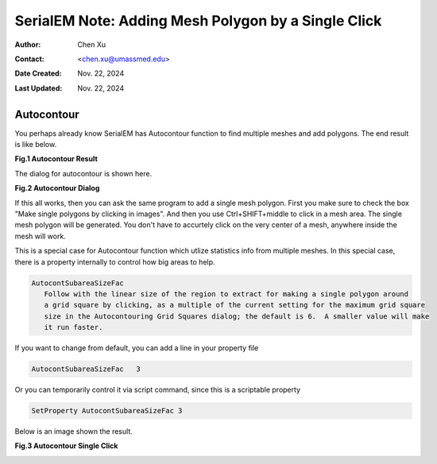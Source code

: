 .. _SerialEM_note_add_mesh_polygon_by_single_click:

SerialEM Note: Adding Mesh Polygon by a Single Click
====================================================

:Author: Chen Xu
:Contact: <chen.xu@umassmed.edu>
:Date Created: Nov. 22, 2024
:Last Updated: Nov. 22, 2024

.. glossary::

   Abstract
      Sometimes, one wishes to be able to add a mesh polygon to LMM map quickly.
      It is alright to just add a few point items
      to the centers of wanted meshes, and then define a single polygon montage file 
      to cover them all. However, this is not ideal when the multiple meshes are 
      at different sizes. SerialEM can fit montage for each polygon to deals 
      with different sizes,  but you have to have polygons defined already. One can 
      manually add polygon for each of the meshes wanted, but it needs to click 
      multiple times to add a polygon. 

      Recently, a new feature was implemented to add mesh polygon from a single mouse
      click. Here I show you how.

.. _autocontour:

Autocontour
-----------

You perhaps already know SerialEM has Autocontour function to find multiple meshes and add
polygons. The end result is like below.

**Fig.1 Autocontour Result**

.. image:: ../images/autocontour-all.png
   :scale: 20 %
..   :height: 544 px
..   :width: 384 px
   :alt: hole finder for hex
   :align: center

The dialog for autocontour is shown here. 

**Fig.2 Autocontour Dialog**

.. image:: ../images/autocontour-dialog.png
   :scale: 30 %
..   :height: 544 px
..   :width: 384 px
   :alt: hole finder for hex
   :align: center

If this all works, then you can ask the same program to add a single mesh polygon.
First you make sure to check the box "Make single polygons by clicking in images".
And then you use Ctrl+SHIFT+middle to click in a mesh area. The single mesh polygon 
will be generated. You don't have to accurtely click on the very center of a mesh, 
anywhere inside the mesh will work. 

This is a special case for Autocontour function which utlize statistics info from
multiple meshes. In this special case, there is a property internally to control 
how big areas to help. 

.. code-block:: ruby

   AutocontSubareaSizeFac 
      Follow with the linear size of the region to extract for making a single polygon around 
      a grid square by clicking, as a multiple of the current setting for the maximum grid square 
      size in the Autocontouring Grid Squares dialog; the default is 6.  A smaller value will make 
      it run faster.

If you want to change from default, you can add a line in your property file

.. code-block:: ruby

   AutocontSubareaSizeFac   3

Or you can temporarily control it via script command, since this is a scriptable property

.. code-block:: ruby

   SetProperty AutocontSubareaSizeFac 3

Below is an image shown the result. 

**Fig.3 Autocontour Single Click**

.. image:: ../images/polygon-single-click.png
   :scale: 30 %
..   :height: 544 px
..   :width: 384 px
   :alt: hole finder for hex
   :align: center
